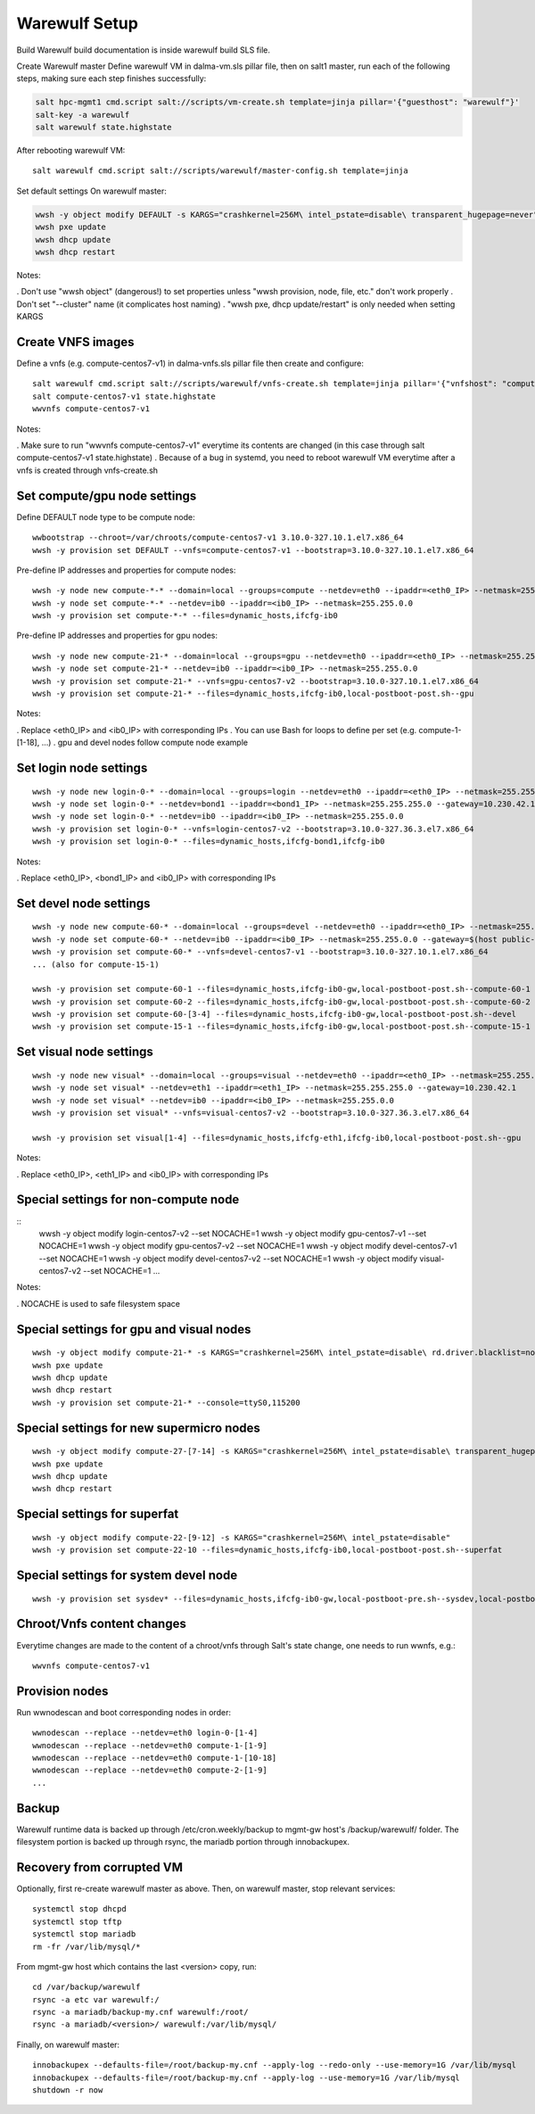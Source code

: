 Warewulf Setup
==============

Build
Warewulf build documentation is inside warewulf build SLS file.

Create Warewulf master
Define warewulf VM in dalma-vm.sls pillar file, then on salt1 master, run each of the following steps, making sure each step finishes successfully:

.. code-block:: bash

    salt hpc-mgmt1 cmd.script salt://scripts/vm-create.sh template=jinja pillar='{"guesthost": "warewulf"}'
    salt-key -a warewulf
    salt warewulf state.highstate

After rebooting warewulf VM:

::

    salt warewulf cmd.script salt://scripts/warewulf/master-config.sh template=jinja

Set default settings
On warewulf master:

.. code-block:: bash

    wwsh -y object modify DEFAULT -s KARGS="crashkernel=256M\ intel_pstate=disable\ transparent_hugepage=never"
    wwsh pxe update
    wwsh dhcp update
    wwsh dhcp restart

Notes:

. Don't use "wwsh object" (dangerous!) to set properties unless "wwsh provision, node, file, etc." don't work properly
. Don't set "--cluster" name (it complicates host naming)
. "wwsh pxe, dhcp update/restart" is only needed when setting KARGS


Create VNFS images
------------------

Define a vnfs (e.g. compute-centos7-v1) in dalma-vnfs.sls pillar file then create and configure:

::

    salt warewulf cmd.script salt://scripts/warewulf/vnfs-create.sh template=jinja pillar='{"vnfshost": "compute-centos7-v1"}'
    salt compute-centos7-v1 state.highstate
    wwvnfs compute-centos7-v1

Notes:

. Make sure to run "wwvnfs compute-centos7-v1" everytime its contents are changed (in this case through salt compute-centos7-v1 state.highstate)
. Because of a bug in systemd, you need to reboot warewulf VM everytime after a vnfs is created through vnfs-create.sh

Set compute/gpu node settings
-----------------------------

Define DEFAULT node type to be compute node:

::

    wwbootstrap --chroot=/var/chroots/compute-centos7-v1 3.10.0-327.10.1.el7.x86_64
    wwsh -y provision set DEFAULT --vnfs=compute-centos7-v1 --bootstrap=3.10.0-327.10.1.el7.x86_64

Pre-define IP addresses and properties for compute nodes:

::

    wwsh -y node new compute-*-* --domain=local --groups=compute --netdev=eth0 --ipaddr=<eth0_IP> --netmask=255.255.0.0 --gateway=10.0.0.4
    wwsh -y node set compute-*-* --netdev=ib0 --ipaddr=<ib0_IP> --netmask=255.255.0.0
    wwsh -y provision set compute-*-* --files=dynamic_hosts,ifcfg-ib0

Pre-define IP addresses and properties for gpu nodes:

::

    wwsh -y node new compute-21-* --domain=local --groups=gpu --netdev=eth0 --ipaddr=<eth0_IP> --netmask=255.255.0.0 --gateway=10.0.0.4
    wwsh -y node set compute-21-* --netdev=ib0 --ipaddr=<ib0_IP> --netmask=255.255.0.0
    wwsh -y provision set compute-21-* --vnfs=gpu-centos7-v2 --bootstrap=3.10.0-327.10.1.el7.x86_64
    wwsh -y provision set compute-21-* --files=dynamic_hosts,ifcfg-ib0,local-postboot-post.sh--gpu

Notes:

. Replace <eth0_IP> and <ib0_IP> with corresponding IPs
. You can use Bash for loops to define per set (e.g. compute-1-[1-18], ...)
. gpu and devel nodes follow compute node example

Set login node settings
-----------------------

::

    wwsh -y node new login-0-* --domain=local --groups=login --netdev=eth0 --ipaddr=<eth0_IP> --netmask=255.255.0.0
    wwsh -y node set login-0-* --netdev=bond1 --ipaddr=<bond1_IP> --netmask=255.255.255.0 --gateway=10.230.42.1
    wwsh -y node set login-0-* --netdev=ib0 --ipaddr=<ib0_IP> --netmask=255.255.0.0
    wwsh -y provision set login-0-* --vnfs=login-centos7-v2 --bootstrap=3.10.0-327.36.3.el7.x86_64
    wwsh -y provision set login-0-* --files=dynamic_hosts,ifcfg-bond1,ifcfg-ib0

Notes:

. Replace <eth0_IP>, <bond1_IP> and <ib0_IP> with corresponding IPs

Set devel node settings
-----------------------

::

    wwsh -y node new compute-60-* --domain=local --groups=devel --netdev=eth0 --ipaddr=<eth0_IP> --netmask=255.255.0.0
    wwsh -y node set compute-60-* --netdev=ib0 --ipaddr=<ib0_IP> --netmask=255.255.0.0 --gateway=$(host public-gw.fast | head -1 | awk '{print $4}')
    wwsh -y provision set compute-60-* --vnfs=devel-centos7-v1 --bootstrap=3.10.0-327.10.1.el7.x86_64
    ... (also for compute-15-1)
    
    wwsh -y provision set compute-60-1 --files=dynamic_hosts,ifcfg-ib0-gw,local-postboot-post.sh--compute-60-1
    wwsh -y provision set compute-60-2 --files=dynamic_hosts,ifcfg-ib0-gw,local-postboot-post.sh--compute-60-2
    wwsh -y provision set compute-60-[3-4] --files=dynamic_hosts,ifcfg-ib0-gw,local-postboot-post.sh--devel
    wwsh -y provision set compute-15-1 --files=dynamic_hosts,ifcfg-ib0-gw,local-postboot-post.sh--compute-15-1

Set visual node settings
------------------------

::

    wwsh -y node new visual* --domain=local --groups=visual --netdev=eth0 --ipaddr=<eth0_IP> --netmask=255.255.0.0
    wwsh -y node set visual* --netdev=eth1 --ipaddr=<eth1_IP> --netmask=255.255.255.0 --gateway=10.230.42.1
    wwsh -y node set visual* --netdev=ib0 --ipaddr=<ib0_IP> --netmask=255.255.0.0
    wwsh -y provision set visual* --vnfs=visual-centos7-v2 --bootstrap=3.10.0-327.36.3.el7.x86_64
    
    wwsh -y provision set visual[1-4] --files=dynamic_hosts,ifcfg-eth1,ifcfg-ib0,local-postboot-post.sh--gpu

Notes:

. Replace <eth0_IP>, <eth1_IP> and <ib0_IP> with corresponding IPs

Special settings for non-compute node
--------------------------------------

::
    wwsh -y object modify login-centos7-v2 --set NOCACHE=1
    wwsh -y object modify gpu-centos7-v1 --set NOCACHE=1
    wwsh -y object modify gpu-centos7-v2 --set NOCACHE=1
    wwsh -y object modify devel-centos7-v1 --set NOCACHE=1
    wwsh -y object modify devel-centos7-v2 --set NOCACHE=1
    wwsh -y object modify visual-centos7-v2 --set NOCACHE=1
    ...

Notes:

. NOCACHE is used to safe filesystem space

Special settings for gpu and visual nodes
------------------------------------------

::

    wwsh -y object modify compute-21-* -s KARGS="crashkernel=256M\ intel_pstate=disable\ rd.driver.blacklist=nouveau"
    wwsh pxe update
    wwsh dhcp update
    wwsh dhcp restart
    wwsh -y provision set compute-21-* --console=ttyS0,115200

Special settings for new supermicro nodes
-----------------------------------------

::

    wwsh -y object modify compute-27-[7-14] -s KARGS="crashkernel=256M\ intel_pstate=disable\ transparent_hugepage=never\ nomodeset\ xdriver=vesa\ brokenmodules=ast"
    wwsh pxe update
    wwsh dhcp update
    wwsh dhcp restart

Special settings for superfat
-----------------------------

::

    wwsh -y object modify compute-22-[9-12] -s KARGS="crashkernel=256M\ intel_pstate=disable"
    wwsh -y provision set compute-22-10 --files=dynamic_hosts,ifcfg-ib0,local-postboot-post.sh--superfat

Special settings for system devel node
--------------------------------------

::

    wwsh -y provision set sysdev* --files=dynamic_hosts,ifcfg-ib0-gw,local-postboot-pre.sh--sysdev,local-postboot-post.sh--sysdev

Chroot/Vnfs content changes
---------------------------

Everytime changes are made to the content of a chroot/vnfs through Salt's state change, one needs to run wwnfs, e.g.:

::

    wwvnfs compute-centos7-v1

Provision nodes
---------------

Run wwnodescan and boot corresponding nodes in order:

::

    wwnodescan --replace --netdev=eth0 login-0-[1-4]
    wwnodescan --replace --netdev=eth0 compute-1-[1-9]
    wwnodescan --replace --netdev=eth0 compute-1-[10-18]
    wwnodescan --replace --netdev=eth0 compute-2-[1-9]
    ...

Backup
------

Warewulf runtime data is backed up through /etc/cron.weekly/backup to mgmt-gw host's /backup/warewulf/ folder. The filesystem portion is backed up through rsync, the mariadb portion through innobackupex.

Recovery from corrupted VM
---------------------------

Optionally, first re-create warewulf master as above. Then, on warewulf master, stop relevant services:

::

    systemctl stop dhcpd
    systemctl stop tftp
    systemctl stop mariadb
    rm -fr /var/lib/mysql/*

From mgmt-gw host which contains the last <version> copy, run:

::

    cd /var/backup/warewulf
    rsync -a etc var warewulf:/
    rsync -a mariadb/backup-my.cnf warewulf:/root/
    rsync -a mariadb/<version>/ warewulf:/var/lib/mysql/

Finally, on warewulf master:

::

    innobackupex --defaults-file=/root/backup-my.cnf --apply-log --redo-only --use-memory=1G /var/lib/mysql
    innobackupex --defaults-file=/root/backup-my.cnf --apply-log --use-memory=1G /var/lib/mysql
    shutdown -r now
